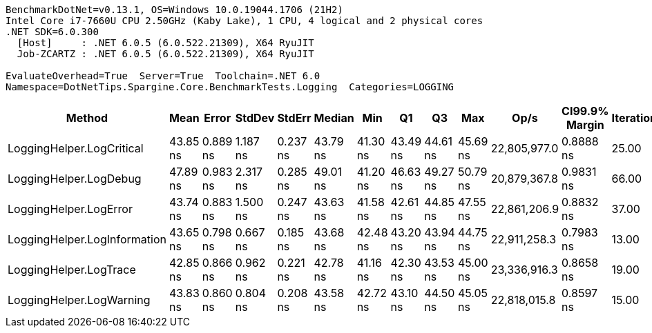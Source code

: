 ....
BenchmarkDotNet=v0.13.1, OS=Windows 10.0.19044.1706 (21H2)
Intel Core i7-7660U CPU 2.50GHz (Kaby Lake), 1 CPU, 4 logical and 2 physical cores
.NET SDK=6.0.300
  [Host]     : .NET 6.0.5 (6.0.522.21309), X64 RyuJIT
  Job-ZCARTZ : .NET 6.0.5 (6.0.522.21309), X64 RyuJIT

EvaluateOverhead=True  Server=True  Toolchain=.NET 6.0  
Namespace=DotNetTips.Spargine.Core.BenchmarkTests.Logging  Categories=LOGGING  
....
[options="header"]
|===
|                        Method|      Mean|     Error|    StdDev|    StdErr|    Median|       Min|        Q1|        Q3|       Max|          Op/s|  CI99.9% Margin|  Iterations|  Kurtosis|  MValue|  Skewness|  Rank|  LogicalGroup|  Baseline|  Code Size|   Gen 0|  Allocated
|     LoggingHelper.LogCritical|  43.85 ns|  0.889 ns|  1.187 ns|  0.237 ns|  43.79 ns|  41.30 ns|  43.49 ns|  44.61 ns|  45.69 ns|  22,805,977.0|       0.8888 ns|       25.00|     2.473|   2.000|   -0.4251|     1|             *|        No|      423 B|  0.0148|      136 B
|        LoggingHelper.LogDebug|  47.89 ns|  0.983 ns|  2.317 ns|  0.285 ns|  49.01 ns|  41.20 ns|  46.63 ns|  49.27 ns|  50.79 ns|  20,879,367.8|       0.9831 ns|       66.00|     3.250|   2.429|   -1.2390|     2|             *|        No|      423 B|  0.0146|      136 B
|        LoggingHelper.LogError|  43.74 ns|  0.883 ns|  1.500 ns|  0.247 ns|  43.63 ns|  41.58 ns|  42.61 ns|  44.85 ns|  47.55 ns|  22,861,206.9|       0.8832 ns|       37.00|     2.562|   2.769|    0.5407|     1|             *|        No|      423 B|  0.0149|      136 B
|  LoggingHelper.LogInformation|  43.65 ns|  0.798 ns|  0.667 ns|  0.185 ns|  43.68 ns|  42.48 ns|  43.20 ns|  43.94 ns|  44.75 ns|  22,911,258.3|       0.7983 ns|       13.00|     2.023|   2.000|    0.1195|     1|             *|        No|      423 B|  0.0148|      136 B
|        LoggingHelper.LogTrace|  42.85 ns|  0.866 ns|  0.962 ns|  0.221 ns|  42.78 ns|  41.16 ns|  42.30 ns|  43.53 ns|  45.00 ns|  23,336,916.3|       0.8658 ns|       19.00|     2.617|   2.000|    0.1510|     1|             *|        No|      420 B|  0.0148|      136 B
|      LoggingHelper.LogWarning|  43.83 ns|  0.860 ns|  0.804 ns|  0.208 ns|  43.58 ns|  42.72 ns|  43.10 ns|  44.50 ns|  45.05 ns|  22,818,015.8|       0.8597 ns|       15.00|     1.275|   2.000|    0.0513|     1|             *|        No|      423 B|  0.0148|      136 B
|===
